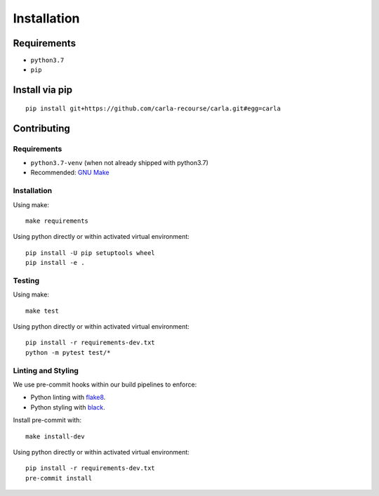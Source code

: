 Installation
============

Requirements
------------------

- ``python3.7``
- ``pip``

Install via pip
------------------

::

   pip install git+https://github.com/carla-recourse/carla.git#egg=carla


Contributing
------------

Requirements
^^^^^^^^^^^^

- ``python3.7-venv`` (when not already shipped with python3.7)
- Recommended: `GNU Make <https://www.gnu.org/software/make/>`_

Installation
^^^^^^^^^^^^

Using make: ::

   make requirements


Using python directly or within activated virtual environment: ::

   pip install -U pip setuptools wheel
   pip install -e .


Testing
^^^^^^^

Using make: ::

   make test


Using python directly or within activated virtual environment: ::

   pip install -r requirements-dev.txt
   python -m pytest test/*


Linting and Styling
^^^^^^^^^^^^^^^^^^^

We use pre-commit hooks within our build pipelines to enforce:

- Python linting with `flake8 <https://flake8.pycqa.org/en/latest/>`_.
- Python styling with `black <https://github.com/psf/black)>`_.

Install pre-commit with: ::

   make install-dev

Using python directly or within activated virtual environment: ::

   pip install -r requirements-dev.txt
   pre-commit install
